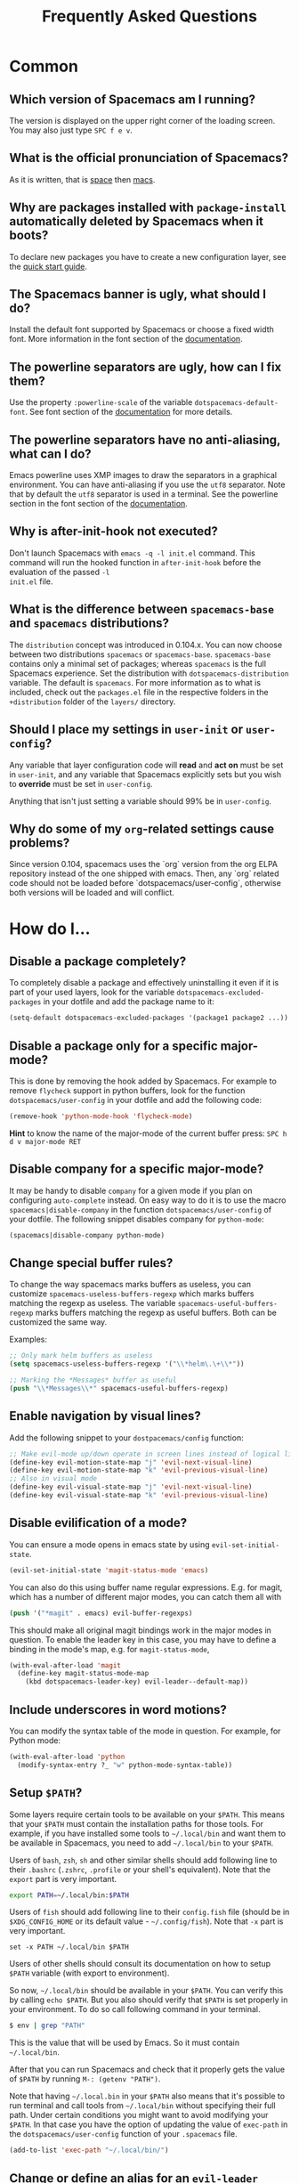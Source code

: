 #+TITLE: Frequently Asked Questions

* FAQ                                                       :TOC_4_org:noexport:
 - [[Common][Common]]
   - [[Which version of Spacemacs am I running?][Which version of Spacemacs am I running?]]
   - [[What is the official pronunciation of Spacemacs?][What is the official pronunciation of Spacemacs?]]
   - [[Why are packages installed with =package-install= automatically deleted by Spacemacs when it boots?][Why are packages installed with =package-install= automatically deleted by Spacemacs when it boots?]]
   - [[The Spacemacs banner is ugly, what should I do?][The Spacemacs banner is ugly, what should I do?]]
   - [[The powerline separators are ugly, how can I fix them?][The powerline separators are ugly, how can I fix them?]]
   - [[The powerline separators have no anti-aliasing, what can I do?][The powerline separators have no anti-aliasing, what can I do?]]
   - [[Why is after-init-hook not executed?][Why is after-init-hook not executed?]]
   - [[What is the difference between =spacemacs-base= and =spacemacs= distributions?][What is the difference between =spacemacs-base= and =spacemacs= distributions?]]
   - [[Should I place my settings in =user-init= or =user-config=?][Should I place my settings in =user-init= or =user-config=?]]
   - [[Why do some of my =org=-related settings cause problems?][Why do some of my =org=-related settings cause problems?]]
 - [[How do I...][How do I...]]
   - [[Disable a package completely?][Disable a package completely?]]
   - [[Disable a package only for a specific major-mode?][Disable a package only for a specific major-mode?]]
   - [[Disable company for a specific major-mode?][Disable company for a specific major-mode?]]
   - [[Change special buffer rules?][Change special buffer rules?]]
   - [[Enable navigation by visual lines?][Enable navigation by visual lines?]]
   - [[Disable evilification of a mode?][Disable evilification of a mode?]]
   - [[Include underscores in word motions?][Include underscores in word motions?]]
   - [[Setup =$PATH=?][Setup =$PATH=?]]
   - [[Change or define an alias for an =evil-leader= prefix?][Change or define an alias for an =evil-leader= prefix?]]
 - [[Windows][Windows]]
   - [[Why do the fonts look crappy on Windows?][Why do the fonts look crappy on Windows?]]
   - [[Why is there no Spacemacs logo in the startup buffer?][Why is there no Spacemacs logo in the startup buffer?]]
   - [[Why are all packages unavailable?][Why are all packages unavailable?]]
 - [[OS X][OS X]]
   - [[Why are the powerline colors not correct on OS X?][Why are the powerline colors not correct on OS X?]]

* Common
** Which version of Spacemacs am I running?
The version is displayed on the upper right corner of the loading screen. You
may also just type ~SPC f e v~.

** What is the official pronunciation of Spacemacs?
As it is written, that is _space_ then _macs_.

** Why are packages installed with =package-install= automatically deleted by Spacemacs when it boots?
To declare new packages you have to create a new configuration layer, see the
[[file:QUICK_START.org][quick start guide]].

** The Spacemacs banner is ugly, what should I do?
Install the default font supported by Spacemacs or choose a fixed width font.
More information in the font section of the [[file:DOCUMENTATION.org][documentation]].

** The powerline separators are ugly, how can I fix them?
Use the property =:powerline-scale= of the variable =dotspacemacs-default-font=.
See font section of the [[file:DOCUMENTATION.org][documentation]] for more details.

** The powerline separators have no anti-aliasing, what can I do?
Emacs powerline uses XMP images to draw the separators in a graphical
environment. You can have anti-aliasing if you use the =utf8= separator. Note
that by default the =utf8= separator is used in a terminal. See the powerline
section in the font section of the [[file:DOCUMENTATION.org][documentation]].

** Why is after-init-hook not executed?
Don't launch Spacemacs with =emacs -q -l init.el= command. This command will run
the hooked function in =after-init-hook= before the evaluation of the passed =-l
init.el= file.

** What is the difference between =spacemacs-base= and =spacemacs= distributions?
The =distribution= concept was introduced in 0.104.x. You can now choose
between two distributions =spacemacs= or =spacemacs-base=.
=spacemacs-base= contains only a minimal set of packages; whereas =spacemacs=
is the full Spacemacs experience.
Set the distribution with =dotspacemacs-distribution= variable. The default is
=spacemacs=. For more information as to what is included,
check out the =packages.el= file in the respective folders in the
=+distribution= folder of the =layers/= directory.

** Should I place my settings in =user-init= or =user-config=?
Any variable that layer configuration code will *read* and *act on* must be set
in =user-init=, and any variable that Spacemacs explicitly sets but you wish to
*override* must be set in =user-config=.

Anything that isn't just setting a variable should 99% be in =user-config=.

** Why do some of my =org=-related settings cause problems?
Since version 0.104, spacemacs uses the `org` version from the org ELPA
repository instead of the one shipped with emacs. Then, any `org` related code
should not be loaded before `dotspacemacs/user-config`, otherwise both versions
will be loaded and will conflict.

* How do I...
** Disable a package completely?
To completely disable a package and effectively uninstalling it even if
it is part of your used layers, look for the variable
=dotspacemacs-excluded-packages= in your dotfile and add the package
name to it:

#+begin_src emacs-lisp
  (setq-default dotspacemacs-excluded-packages '(package1 package2 ...))
#+end_src

** Disable a package only for a specific major-mode?
This is done by removing the hook added by Spacemacs. For example to
remove =flycheck= support in python buffers, look for the function
=dotspacemacs/user-config= in your dotfile and add the following code:

#+begin_src emacs-lisp
    (remove-hook 'python-mode-hook 'flycheck-mode)
#+end_src

*Hint* to know the name of the major-mode of the current buffer press:
~SPC h d v major-mode RET~

** Disable company for a specific major-mode?
It may be handy to disable =company= for a given mode if you plan on
configuring =auto-complete= instead. On easy way to do it is to use the
macro =spacemacs|disable-company= in the function =dotspacemacs/user-config=
of your dotfile. The following snippet disables company for
=python-mode=:

#+begin_src emacs-lisp
    (spacemacs|disable-company python-mode)
#+end_src

** Change special buffer rules?
To change the way spacemacs marks buffers as useless, you can customize
=spacemacs-useless-buffers-regexp= which marks buffers matching the
regexp as useless. The variable =spacemacs-useful-buffers-regexp= marks
buffers matching the regexp as useful buffers. Both can be customized
the same way.

Examples:
#+begin_src emacs-lisp
    ;; Only mark helm buffers as useless
    (setq spacemacs-useless-buffers-regexp '("\\*helm\.\+\\*"))

    ;; Marking the *Messages* buffer as useful
    (push "\\*Messages\\*" spacemacs-useful-buffers-regexp)
#+end_src

** Enable navigation by visual lines?
Add the following snippet to your =dostpacemacs/config= function:

#+begin_src emacs-lisp
    ;; Make evil-mode up/down operate in screen lines instead of logical lines
    (define-key evil-motion-state-map "j" 'evil-next-visual-line)
    (define-key evil-motion-state-map "k" 'evil-previous-visual-line)
    ;; Also in visual mode
    (define-key evil-visual-state-map "j" 'evil-next-visual-line)
    (define-key evil-visual-state-map "k" 'evil-previous-visual-line)
#+end_src

** Disable evilification of a mode?
You can ensure a mode opens in emacs state by using =evil-set-initial-state=.

#+begin_src emacs-lisp
  (evil-set-initial-state 'magit-status-mode 'emacs)
#+end_src

You can also do this using buffer name regular expressions. E.g. for magit,
which has a number of different major modes, you can catch them all with

#+begin_src emacs-lisp
  (push '("*magit" . emacs) evil-buffer-regexps)
#+end_src

This should make all original magit bindings work in the major modes in
question. To enable the leader key in this case, you may have to define a
binding in the mode's map, e.g. for =magit-status-mode=,

#+begin_src emacs-lisp
  (with-eval-after-load 'magit
    (define-key magit-status-mode-map
      (kbd dotspacemacs-leader-key) evil-leader--default-map))
#+end_src

** Include underscores in word motions?
You can modify the syntax table of the mode in question. For example, for Python
mode:

#+begin_src emacs-lisp
  (with-eval-after-load 'python
    (modify-syntax-entry ?_ "w" python-mode-syntax-table))
#+end_src

** Setup =$PATH=?
Some layers require certain tools to be available on your =$PATH=. This means
that your =$PATH= must contain the installation paths for those tools. For
example, if you have installed some tools to =~/.local/bin= and want them to be
available in Spacemacs, you need to add =~/.local/bin= to your =$PATH=.

Users of =bash=, =zsh=, =sh= and other similar shells should add following line
to their =.bashrc= (=.zshrc=, =.profile= or your shell's equivalent). Note that
the =export= part is very important.

#+BEGIN_SRC sh
export PATH=~/.local/bin:$PATH
#+END_SRC

Users of =fish= should add following line to their =config.fish= file (should be
in =$XDG_CONFIG_HOME= or its default value - =~/.config/fish=). Note that =-x=
part is very important.

#+BEGIN_SRC fish
set -x PATH ~/.local/bin $PATH
#+END_SRC

Users of other shells should consult its documentation on how to setup =$PATH=
variable (with export to environment).

So now, =~/.local/bin= should be available in your =$PATH=. You can verify this
by calling =echo $PATH=. But you also should verify that =$PATH= is set properly
in your environment. To do so call following command in your terminal.

#+BEGIN_SRC sh
$ env | grep "PATH"
#+END_SRC

This is the value that will be used by Emacs. So it must contain =~/.local/bin=.

After that you can run Spacemacs and check that it properly gets the value of
=$PATH= by running =M-: (getenv "PATH")=.

Note that having =~/.local.bin= in your =$PATH= also means that it's possible to
run terminal and call tools from =~/.local/bin= without specifying their full
path. Under certain conditions you might want to avoid modifying your =$PATH=.
In that case you have the option of updating the value of =exec-path= in the
=dotspacemacs/user-config= function of your =.spacemacs= file.

#+BEGIN_SRC emacs-lisp
(add-to-list 'exec-path "~/.local/bin/")
#+END_SRC

** Change or define an alias for an =evil-leader= prefix?
It is possible to change an =evil-leader= prefix by binding its keymap to
another sequence. For instance, if you want to switch ~SPC S~ (spelling) with
~SPC d~ (used by dash) to make the former easier to reach, you can use:

#+begin_src emacs-lisp
(defun my-evil-leader/swap-keys (key1 key2)
  (let ((map1 (lookup-key evil-leader--default-map key1))
        (map2 (lookup-key evil-leader--default-map key2)))
    (evil-leader/set-key key1 map2 key2 map1)))
(my-evil-leader/swap-keys "S" "d")
#+end_src

If you want to define your own alias, like using ~SPC é~ (because it's an
unmapped key on your keyboard-layout for instance) for accessing ~SPC w~
(windows management), you can use this:

#+begin_src emacs-lisp
(defun my-evil-leader/alias-of (key1 key2)
  (let ((map (lookup-key evil-leader--default-map key2)))
    (evil-leader/set-key key1 map)))
(my-evil-leader/alias-of "é" "w")
#+end_src

* Windows
** Why do the fonts look crappy on Windows?
You can install [[https://code.google.com/p/mactype/][MacType]] on Windows to get very nice looking fonts. It is
also recommended to disable smooth scrolling on Windows.

** Why is there no Spacemacs logo in the startup buffer?
A GUI build of emacs supporting image display is required.
You can follow the instructions [[http://stackoverflow.com/questions/2650041/emacs-under-windows-and-png-files][here]]. Alternatively you can download binaries
of emacs with image support included such as [[http://emacsbinw64.sourceforge.net/][this one]].

** Why are all packages unavailable?
Check if your Emacs has HTTPS capabilities by doing =M-:= and then:

#+begin_src emacs-lisp
  (gnutls-available-p)
#+end_src

If this returns =nil=, you need to install the GnuTLS DDL file in the same
directory as Emacs. See [[https://www.gnu.org/software/emacs/manual/html_mono/emacs-gnutls.html#Help-For-Users][here]] for instructions.

* OS X
** Why are the powerline colors not correct on OS X?
This is a [[https://github.com/milkypostman/powerline/issues/54][known issue]] as of Emacs 24.4 due to =ns-use-srgb-colorspace=
defaulting to true. It is recommended to use the [[http://github.com/railwaycat/homebrew-emacsmacport][emacs-mac-port]] build. See the
install section in the [[file:../README.md][README]] for more details.
